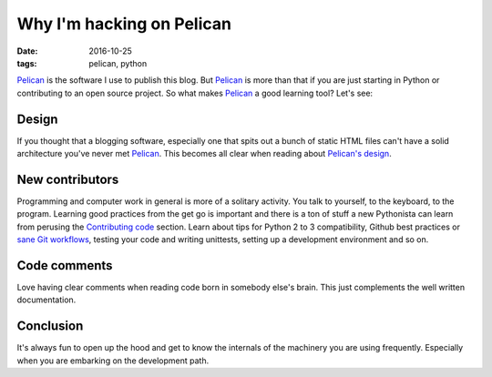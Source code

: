 ##########################
Why I'm hacking on Pelican
##########################

:date: 2016-10-25
:tags: pelican, python

Pelican_ is the software I use to publish this blog. But Pelican_ is more than 
that if you are just starting in Python or contributing to an open source 
project. So what makes Pelican_ a good learning tool? Let's see:


Design
======

If you thought that a blogging software, especially one that spits out a bunch 
of static HTML files can't have a solid architecture you've never met Pelican_.  
This becomes all clear when reading about `Pelican's design`_.


New contributors
================

Programming and computer work in general is more of a solitary activity. You 
talk to yourself, to the keyboard, to the program. Learning good practices from 
the get go is important and there is a ton of stuff a new Pythonista can learn 
from perusing the `Contributing code`_ section. Learn about tips for Python 2 
to 3 compatibility, Github best practices or `sane Git workflows`_, testing 
your code and writing unittests, setting up a development environment and so 
on.


Code comments
=============

Love having clear comments when reading code born in somebody else's brain.  
This just complements the well written documentation.


Conclusion
==========

It's always fun to open up the hood and get to know the internals of the 
machinery you are using frequently. Especially when you are embarking on the 
development path.

.. _Pelican: http://getpelican.com/
.. _`Pelican's design`: http://docs.getpelican.com/en/stable/report.html#design-process
.. _`Contributing code`: http://docs.getpelican.com/en/stable/contribute.html#contributing-code
.. _`sane Git workflows`: {filename}a-git-saga.rst
